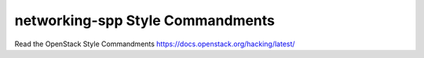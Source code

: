 networking-spp Style Commandments
===============================================

Read the OpenStack Style Commandments https://docs.openstack.org/hacking/latest/
